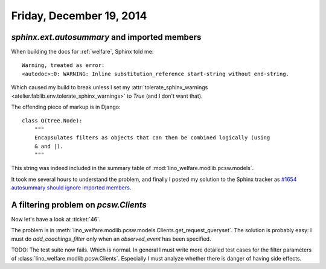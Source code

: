 =========================
Friday, December 19, 2014
=========================


`sphinx.ext.autosummary` and imported members
=============================================

When building the docs for :ref:`welfare`, Sphinx told me::

    Warning, treated as error:
    <autodoc>:0: WARNING: Inline substitution_reference start-string without end-string.

Which caused my build to break unless I set my
:attr:`tolerate_sphinx_warnings <atelier.fablib.env.tolerate_sphinx_warnings>` to `True`
(and I don't want that).

The offending piece of markup is in Django::

    class Q(tree.Node):
        """
        Encapsulates filters as objects that can then be combined logically (using
        & and |).
        """

This string was indeed included in the summary table of
:mod:`lino_welfare.modlib.pcsw.models`.

It took me several hours to understand the problem,
and finally I
posted my solution to the Sphinx tracker as
`#1654 autosummary should ignore imported members
<https://bitbucket.org/birkenfeld/sphinx/issue/1654>`_.


A filtering problem on `pcsw.Clients`
============================================

Now let's have a look at :ticket:`46`.

The problem is in
:meth:`lino_welfare.modlib.pcsw.models.Clients.get_request_queryset`.
The solution is probably easy: I must do `add_coachings_filter` only
when an `observed_event` has been specified.

TODO: The test suite now fails. Which is normal.  In general I must
write more detailed test cases for the filter parameters of
:class:`lino_welfare.modlib.pcsw.Clients`.  Especially I must analyze whether there is
danger of having side effects.
